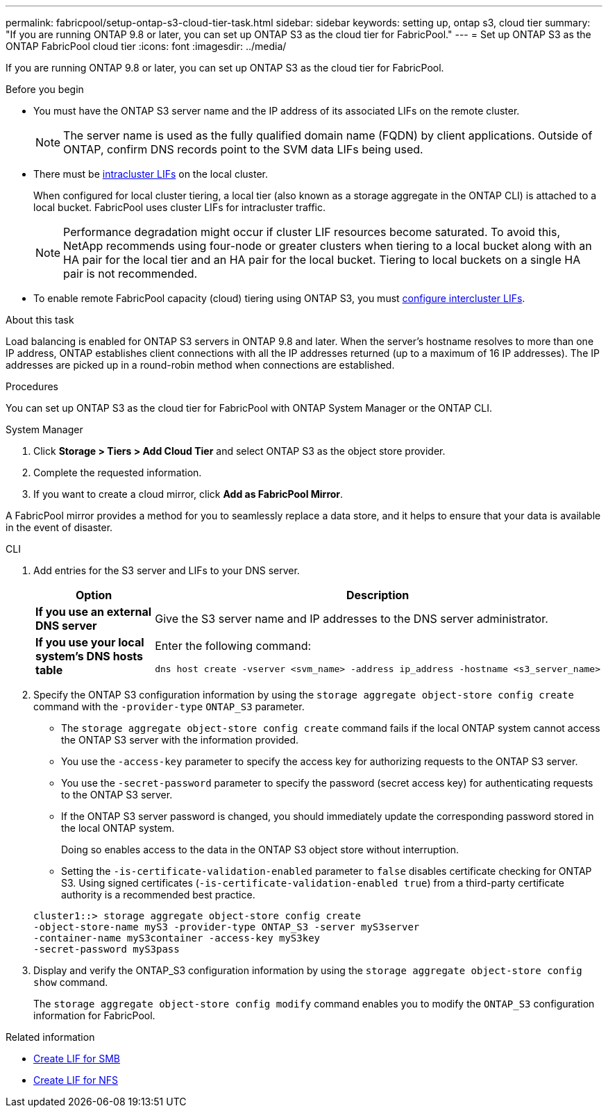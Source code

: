 ---
permalink: fabricpool/setup-ontap-s3-cloud-tier-task.html
sidebar: sidebar
keywords: setting up, ontap s3, cloud tier
summary: "If you are running ONTAP 9.8 or later, you can set up ONTAP S3 as the cloud tier for FabricPool."
---
= Set up ONTAP S3 as the ONTAP FabricPool cloud tier
:icons: font
:imagesdir: ../media/

[.lead]
If you are running ONTAP 9.8 or later, you can set up ONTAP S3 as the cloud tier for FabricPool.

.Before you begin

* You must have the ONTAP S3 server name and the IP address of its associated LIFs on the remote cluster.
+
NOTE: The server name is used as the fully qualified domain name (FQDN) by client applications. Outside of ONTAP, confirm DNS records point to the SVM data LIFs being used.

* There must be <<create-lif,intracluster LIFs>> on the local cluster.
+
When configured for local cluster tiering, a local tier (also known as a storage aggregate in the ONTAP CLI) is attached to a local bucket. FabricPool uses cluster LIFs for intracluster traffic.
+
NOTE: Performance degradation might occur if cluster LIF resources become saturated. To avoid this, NetApp recommends using four-node or greater clusters when tiering to a local bucket along with an HA pair for the local tier and an HA pair for the local bucket. Tiering to local buckets on a single HA pair is not recommended.

* To enable remote FabricPool capacity (cloud) tiering using ONTAP S3, you must link:../s3-config/create-intercluster-lifs-remote-fabricpool-tiering-task.html[configure intercluster LIFs].

.About this task

Load balancing is enabled for ONTAP S3 servers in ONTAP 9.8 and later. When the server's hostname resolves to more than one IP address, ONTAP establishes client connections with all the IP addresses returned (up to a maximum of 16 IP addresses). The IP addresses are picked up in a round-robin method when connections are established.

.Procedures

You can set up ONTAP S3 as the cloud tier for FabricPool with ONTAP System Manager or the ONTAP CLI. 

[role="tabbed-block"]
====

.System Manager
--

. Click *Storage > Tiers > Add Cloud Tier* and select ONTAP S3 as the object store provider.
. Complete the requested information.
. If you want to create a cloud mirror, click *Add as FabricPool Mirror*.

A FabricPool mirror provides a method for you to seamlessly replace a data store, and it helps to ensure that your data is available in the event of disaster.
--
.CLI
--

. Add entries for the S3 server and LIFs to your DNS server.
+

|===

h| Option h|Description

a|
*If you use an external DNS server*
a|
Give the S3 server name and IP addresses to the DNS server administrator.
a|
*If you use your local system's DNS hosts table*
a|
Enter the following command:

----
dns host create -vserver <svm_name> -address ip_address -hostname <s3_server_name>
----

|===

. Specify the ONTAP S3 configuration information by using the `storage aggregate object-store config create` command with the `-provider-type` `ONTAP_S3` parameter.
 ** The `storage aggregate object-store config create` command fails if the local ONTAP system cannot access the ONTAP S3 server with the information provided.
 ** You use the `-access-key` parameter to specify the access key for authorizing requests to the ONTAP S3 server.
 ** You use the `-secret-password` parameter to specify the password (secret access key) for authenticating requests to the ONTAP S3 server.
 ** If the ONTAP S3 server password is changed, you should immediately update the corresponding password stored in the local ONTAP system.
+
Doing so enables access to the data in the ONTAP S3 object store without interruption.

 ** Setting the `-is-certificate-validation-enabled` parameter to `false` disables certificate checking for ONTAP S3. Using signed certificates (`-is-certificate-validation-enabled true`) from a third-party certificate authority is a recommended best practice.

+
----
cluster1::> storage aggregate object-store config create
-object-store-name myS3 -provider-type ONTAP_S3 -server myS3server
-container-name myS3container -access-key myS3key
-secret-password myS3pass
----
. Display and verify the ONTAP_S3 configuration information by using the `storage aggregate object-store config show` command.
+
The `storage aggregate object-store config modify` command enables you to modify the `ONTAP_S3` configuration information for FabricPool.
--
====

[[create-lif]]
.Related information

* link:../smb-config/create-lif-task.html[Create LIF for SMB]
* link:../nfs-config/create-lif-task.html[Create LIF for NFS]


// 2025-2-25,GH-1657
// 2024-12-18 ONTAPDOC-2606
// 2024-11-6, S3 certs
// 2023 Jan 19, ontap-issues-727
// 2022 Jan 07, BURT 1372360 

